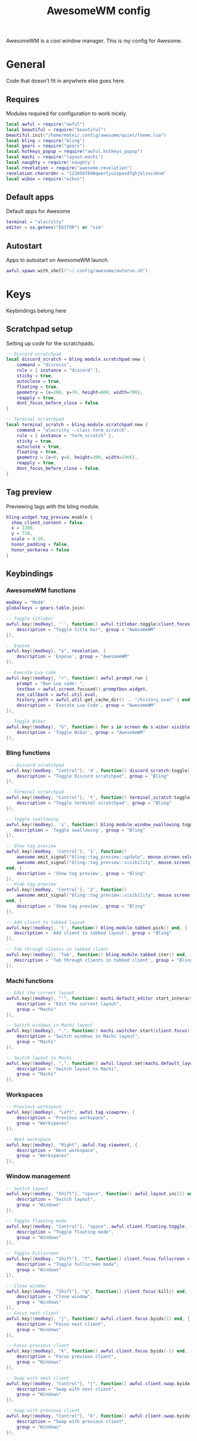 #+Title: AwesomeWM config
#+PROPERTY: header-args :tangle yes

AwesomeWM is a cool window manager. This is my config for Awesome.

* General

Code that doesn't fit in anywhere else goes here.

** Requires

Modules required for configuration to work nicely.

#+begin_src lua 
  local awful = require("awful")
  local beautiful = require("beautiful")
  beautiful.init("/home/matei/.config/awesome/quiet/theme.lua")
  local bling = require("bling")
  local gears = require("gears")
  local hotkeys_popup = require("awful.hotkeys_popup")
  local machi = require("layout-machi")
  local naughty = require('naughty')
  local revelation = require("awesome-revelation")
  revelation.charorder = "1234567890qwertyuiopasdfghjklzxcvbnm"
  local wibox = require("wibox")
#+end_src

** Default apps

Default apps for Awesome

#+begin_src lua 
  terminal = "alacritty"
  editor = os.getenv("EDITOR") or "vim"
#+end_src

** Autostart

Apps to autostart on AwesomeWM launch.

#+begin_src lua 
  awful.spawn.with_shell("~/.config/awesome/autorun.sh")
#+end_src

* Keys

Keybindings belong here

** Scratchpad setup

Setting up code for the scratchpads.

#+begin_src lua
  -- Discord scratchpad
  local discord_scratch = bling.module.scratchpad:new {
      command = "discocss",
      rule = { instance = "discord" },
      sticky = true,
      autoclose = true,
      floating = true,
      geometry = {x=200, y=70, height=600, width=700},
      reapply = true,
      dont_focus_before_close = false
  }

  -- Terminal scratchpad
  local terminal_scratch = bling.module.scratchpad:new {
      command = "alacritty --class term_scratch",
      rule = { instance = "term_scratch" },
      sticky = true,
      autoclose = true,
      floating = true,
      geometry = {x=0, y=0, height=300, width=1366},
      reapply = true,
      dont_focus_before_close = false,
  }
#+end_src

** Tag preview

Previewing tags with the bling module.

#+begin_src lua 
  bling.widget.tag_preview.enable {
    show_client_content = false,
    x = 1280,
    y = 720,
    scale = 0.50,
    honor_padding = false,
    honor_workarea = false
  }
#+end_src

** Keybindings

*** AwesomeWM functions

#+begin_src lua 
  modkey = "Mod4"
  globalkeys = gears.table.join(

  -- Toggle titlebar
  awful.key({modkey}, '`', function() awful.titlebar.toggle(client.focus) end, {
      description = "Toggle title bar", group = "AwesomeWM"
  }),

  -- Expose
  awful.key({modkey}, "e", revelation, {
      description = 'Expose', group = "AwesomeWM"
  }),

  -- Execute Lua code
  awful.key({modkey}, "r", function() awful.prompt.run {
      prompt = "Run Lua code: ",
      textbox = awful.screen.focused().promptbox.widget,
      exe_callback = awful.util.eval,
      history_path = awful.util.get_cache_dir() .. "/history_eval" } end, {
      description = 'Execute Lua Code', group = "AwesomeWM"
  }),

  -- Toggle Wibar
  awful.key({modkey}, "b", function() for s in screen do s.wibar.visible = not s.wibar.visible end end, {
      description = 'Toggle Wibar', group = "AwesomeWM"
  }),
#+end_src

*** Bling functions

#+begin_src lua 
   -- Discord scratchpad
  awful.key({modkey, "Control"}, 'd', function() discord_scratch:toggle() end, {
      description = "Toggle Discord scratchpad", group = "Bling"
  }),

  -- Terminal scratchpad
  awful.key({modkey, "Control"}, 't', function() terminal_scratch:toggle() end, {
      description = "Toggle terminal scratchpad", group = "Bling"
  }),

  -- Toggle swallowing
  awful.key({modkey}, 's', function() bling.module.window_swallowing.toggle() end, {
     description = 'Toggle swallowing', group = "Bling"
  }),

  -- Show tag preview
  awful.key({modkey, 'Control'}, '1', function()
      awesome.emit_signal("bling::tag_preview::update", mouse.screen.selected_tag)
      awesome.emit_signal("bling::tag_preview::visibility", mouse.screen, true)
  end, {
      description = 'Show tag preview', group = "Bling"
  }),
  -- Hide tag preview
  awful.key({modkey, 'Control'}, '2', function()
      awesome.emit_signal("bling::tag_preview::visibility", mouse.screen, false)
  end, {
      description = 'Show tag preview', group = "Bling"
  }),

  -- Add client to tabbed layout
  awful.key({modkey}, 't', function() bling.module.tabbed.pick() end, {
     description = 'Add client to tabbed layout', group = "Bling"
  }),

  -- Tab through clients in tabbed client
  awful.key({modkey}, 'Tab', function() bling.module.tabbed.iter() end, {
     description = 'Tab through clients in tabbed client', group = "Bling"
  }),
#+end_src

*** Machi functions

#+begin_src lua
  -- Edit the current layout
  awful.key({modkey}, "'", function() machi.default_editor.start_interactive() end, {
      description = "Edit the current layout",
      group = "Machi"
  }),

  -- Switch windows in Machi layout
  awful.key({modkey}, ".", function() machi.switcher.start(client.focus) end, {
      description = "Switch windows in Machi layout",
      group = "Machi"
  }),

  -- Switch layout to Machi
  awful.key({modkey}, ",", function() awful.layout.set(machi.default_layout) end, {
      description = "Switch layout to Machi",
      group = "Machi"
  }),
#+end_src

*** Workspaces

#+begin_src lua 
  -- Previous workspace
  awful.key({modkey}, "Left", awful.tag.viewprev, {
      description = "Previous workspace",
      group = "Workspaces"
  }),

  -- Next workspace
  awful.key({modkey}, "Right", awful.tag.viewnext, {
      description = "Next workspace",
      group = "Workspaces"
  }),
#+end_src

*** Window management

#+begin_src lua 
  -- Switch layout
  awful.key({modkey, "Shift"}, "space", function() awful.layout.inc(1) end, {
      description = "Switch layout",
      group = "Windows"
  }),

  -- Toggle floating mode
  awful.key({modkey, "Control"}, "space", awful.client.floating.toggle, {
      description = "Toggle floating mode",
      group = "Windows"
  }),

  -- Toggle Fullscreen
  awful.key({modkey, "Shift"}, "f", function() client.focus.fullscreen = not client.focus.fullscreen client.focus:raise() end, {
      description = "Toggle fullscreen mode",
      group = "Windows"
  }),

  -- Close window
  awful.key({modkey, "Shift"}, "q", function() client.focus:kill() end, {
      description = "Close window",
      group = "Windows"
  }),
  -- Focus next client
  awful.key({modkey}, "j", function() awful.client.focus.byidx(1) end, {
      description = "Focus next client",
      group = "Windows"
  }),

  -- Focus previous client
  awful.key({modkey}, "k", function() awful.client.focus.byidx(-1) end, {
      description = "Focus previous client",
      group = "Windows"
  }),

  -- Swap with next client
  awful.key({modkey, "Control"}, "j", function() awful.client.swap.byidx(1) end, {
      description = "Swap with next client",
      group = "Windows"
  }),

  -- Swap with previous client
  awful.key({modkey, "Control"}, "k", function() awful.client.swap.byidx(-1) end, {
      description = "Swap with previous client",
      group = "Windows"
  }),

  -- Resize to the right
  awful.key({modkey, "Shift"}, "l", function() awful.tag.incmwfact(0.05) end, {
      description = "Resize to the right",
      group = "Windows"
  }),
  -- Resize to the left
  awful.key({modkey, "Shift"}, "h", function() awful.tag.incmwfact(-0.05) end, {
      description = "Resize to the left",
      group = "Windows"
  }),

  -- Minimize windows
  awful.key({modkey}, "m", function() client.focus.minimized = true end, {
      description = "Minimize windows", group = "Windows"
  }),

  -- Un-minimize windows
  awful.key({modkey, "Control"}, "m", function () local c = awful.client.restore() if c then c:activate { raise = true, context = "key.unminimize" } end end, {
      description = "Un-minimize windows", group = "Windows"
  }),
#+end_src

*** Applications and menus

#+begin_src lua 
  -- Open terminal
  awful.key({modkey}, "Return", function() awful.spawn(terminal) end, {
      description = "Open terminal",
      group = "Applications and menus"
  }),

  -- Open launcher
  awful.key({modkey}, "space", function() awful.spawn.with_shell("rofi -show drun -display-drun 'App Launcher'") end, {
      description = "Open launcher",
      group = "Applications and menus"
  }),

  -- Power menu
  awful.key({modkey}, "Escape", function() awful.spawn.with_shell("~/.bin/rofi-power") end, {
      description = "Power menu",
      group = "Applications and menus"
  }),

  -- Hotkey menu
  awful.key({modkey}, "/", hotkeys_popup.show_help, {
      description = "Hotkey menu",
      group = "Applications and menus"
  }))
#+end_src

*** Move through workspaces

#+begin_src lua 
  for i = 1, 9 do
      globalkeys = gears.table.join(globalkeys,

      -- View workspace
      awful.key({modkey}, "#" .. i + 9, function() local screen = awful.screen.focused() local tag = screen.tags[i] if tag then tag:view_only() end end, {
          description = "View workspace #" .. i,
          group = "Workspaces"
      }),

      -- Move focused client to workspace
      awful.key({modkey, "Shift"}, "#" .. i + 9, function() if client.focus then local tag = client.focus.screen.tags[i] if tag then client.focus:move_to_tag(tag) end end end, {
          description = "Move focused client to workspace #" .. i,
          group = "Workspaces"
      }))
  end
#+end_src

** Mouse buttons

#+begin_src lua 
  clientbuttons = gears.table.join(awful.button({}, 1, function(c)
      c:emit_signal("request::activate", "mouse_click", {raise = true})
  end), awful.button({modkey}, 1, function(c)
      c:emit_signal("request::activate", "mouse_click", {raise = true})
      awful.mouse.client.move(c)
  end), awful.button({modkey}, 3, function(c)
      c:emit_signal("request::activate", "mouse_click", {raise = true})
      awful.mouse.client.resize(c)
  end))

  root.buttons(gears.table.join(
      awful.button({ }, 3, function () mainmenu:toggle() end)
  ))
#+end_src

* Menu bar

#+begin_src lua
  -- Click to change to workspace
  local taglist_buttons = gears.table.join(awful.button({}, 1, function(t) t:view_only() end))

  local tasklist_buttons = gears.table.join(
      awful.button({}, 1,
          function(c)
              if c == client.focus then
                  c.minimized = true
              else
                  c:emit_signal("request::activate", "tasklist", {raise = true})
              end
          end),
      awful.button({}, 3,
          function()
              awful.menu.client_list({theme = {width = 250}})
          end)
  )

  awful.screen.connect_for_each_screen(function(s)

      -- Set tags and default layout
      awful.tag({"1", "2", "3", "4", "5", "6", "7", "8", "9"}, s, awful.layout.suit.fair)

      -- Show currently used layout
      s.layoutbox = awful.widget.layoutbox(s)

      s.layoutbox:buttons(gears.table.join(
          awful.button({}, 1, function() awful.layout.inc(1) end),
          awful.button({}, 3, function() awful.layout.inc(-1) end)
      ))
      -- Taglist widget
      s.taglist = awful.widget.taglist {
          screen = s,
          filter = awful.widget.taglist.filter.all,
          buttons = taglist_buttons,
      }

      -- Tasklist widget
      s.tasklist =
          awful.widget.tasklist {
              screen = s,
              filter = awful.widget.tasklist.filter.currenttags,
              buttons = tasklist_buttons,
              layout = {
                  spacing = 0,
                  spacing_widget = {
                      widget = wibox.container.background
                  },
                  layout = wibox.layout.fixed.horizontal
          },
          widget_template = {
              {
                  {
                      nil,
                      awful.widget.clienticon,
                      nil,
                      layout = wibox.layout.fixed.horizontal,
                  },
                  top = 5,
                  bottom = 5,
                  left = 10,
                  right = 10,
                  widget = wibox.container.margin
              },
              id = "background_role",
              widget = wibox.container.background
          }
      }

      -- Prompt
      s.promptbox = awful.widget.prompt()

      -- Clock
      clock = wibox.widget.textclock()

      -- Menu
      awesomemenu = {
       {"Hotkeys", function() hotkeys_popup.show_help(nil, awful.screen.focused()) end},
       {"Reload", awesome.restart()},
       {"Quit", function() awesome.quit() end},
      }

      appmenu = {
       {"Terminal", function() awful.spawn.with_shell("alacritty") end},
       {"Editor", function() awful.spawn.with_shell("emacs") end},
       {"Browser", function() awful.spawn.with_shell("qutebrowser") end},
       {"Music", function() awful.spawn.with_shell("spotify") end},
       {"File manager", function() awful.spawn.with_shell("thunar") end},
      }

      scriptmenu = {
       {"Replace app folder", function() awful.spawn.with_shell("~/.bin/apps") end},
       {"Random man page", function() awful.spawn.with_shell("~/.bin/randman") end},
       {"Take screenshot", function() awful.spawn.with_shell("~/.bin/rofi-screenshot") end},
       {"Image to text", function() awful.spawn.with_shell("~/.bin/rofi-imgtext") end},
       {"Shorten url", function() awful.spawn.with_shell("~/.bin/rofi-urlshorten") end},
       {"Change wallpaper", function() awful.spawn.with_shell("~/.bin/rofi-wallpaper") end},
      }

      mainmenu = awful.menu({items = {
          {"AwesomeWM", awesomemenu, beautiful.awesome_icon},
          {"Scripts", scriptmenu, beautiful.terminal},
          {"Apps", appmenu, beautiful.app},
      }})

      launcher = awful.widget.launcher({image = beautiful.ghost, menu = mainmenu})

      -- Create the wibox
      s.wibar = awful.wibar({
          position = "bottom",
          x = 0,
          y = 0,
          screen = s,
          height = 30,
          width = 1200,
          visible = true,
          type = "dock",
          shape = function(cr, w, h, r) gears.shape.octogon(cr, w, h, 0) end,
          stretch = false,
          bg = "#1f252a",
      })

      s.wibar.x = 80
      s.wibar.y = 720

      -- Add widgets
      s.wibar:setup {
          layout = wibox.layout.align.horizontal,
          expand = "none",
          { -- Left widgets
              layout = wibox.layout.fixed.horizontal,
              launcher,
              s.taglist,
              wibox.widget {
                  widget = wibox.widget.separator,
                  forced_width = 25,
                  opacity = 0
              },
              s.promptbox,
          },
          {
              layout = wibox.layout.fixed.horizontal,
              {
                  s.tasklist,
                  shape =  function(cr, w, h, r) gears.shape.rounded_rect(cr, w, h, 20) end,
                  widget = wibox.container.background
              }
          },
          { -- Right widgets
              layout = wibox.layout.fixed.horizontal,
              spacing = 10,
              clock,
              --wibox.widget.systray(),
              wibox.layout.margin(wibox.widget.systray(), 7, 7, 7, 7),
              wibox.layout.margin(s.layoutbox, 7, 7, 7, 7),
              wibox.widget {
                  widget = wibox.widget.separator,
                  forced_width = 1,
                  opacity = 0
              },
          },
      }
  end)
#+end_src

* UI

#+begin_src lua 
  -- Titlebar
  client.connect_signal("request::titlebars", function(c)

      -- Buttons for the titlebar
      local buttons = gears.table.join(awful.button({}, 1, function()
          c:emit_signal("request::activate", "titlebar", {raise = true})
          awful.mouse.client.move(c)
      end), awful.button({}, 3, function()
          c:emit_signal("request::activate", "titlebar", {raise = true})
          awful.mouse.client.resize(c)
      end))
      awful.titlebar(c, {position = 'top', size = '20'}):setup{
          {
              {
                  awful.titlebar.widget.closebutton(c),
                  awful.titlebar.widget.minimizebutton(c),
                  awful.titlebar.widget.maximizedbutton(c),
                  layout = wibox.layout.fixed.horizontal,
                  widget
              },
              {
                  {
                      align = "center",
                      widget = awful.titlebar.widget.titlewidget(c),
                  },
                  buttons = buttons,
                  layout = wibox.layout.flex.horizontal
              },
              {
                  awful.widget.clienticon(c),
                  layout = wibox.layout.fixed.horizontal,
                  widget
              },
              layout = wibox.layout.align.horizontal
          },
          widget = wibox.container.margin,
          left = 2,
          right = 2,
          top = 0,
          bottom = 2
      }
  end)

  -- Titlebar only if floating
  client.connect_signal("property::floating", function(c)
      if c.floating then awful.titlebar.show(c) else awful.titlebar.hide(c) end
  end)

  -- Corners
  client.connect_signal("manage", function(c)
      c.shape = function(cr, w, h, r) gears.shape.octogon(cr, w, h, 0) end
  end)

  -- Rules
  awful.rules.rules = {
      -- All clients will match this rule
      {
          rule = {},
          properties = {
              border_width = beautiful.border_width,
              border_color = beautiful.border_normal,
              focus = awful.client.focus.filter,
              raise = true,
              keys = clientkeys,
              buttons = clientbuttons,
              screen = awful.screen.preferred,
              placement = awful.placement.no_overlap +
              awful.placement.no_offscreen
          }
      }, -- Floating clients.
      {
          rule_any = {
              class = {
                  "Gpick", "Tor Browser", "Gimp"
              }

          },
          properties = {
              floating = true
          }
      }, -- Add titlebars to normal clients and dialogs
      {
          rule_any = {
              type = {
                  "normal", "dialog"
              }
          },
          properties = {
              titlebars_enabled = false
          }
      }
  }
#+end_src

* Extras

#+begin_src lua 
  -- Layouts
  awful.layout.layouts = {
      awful.layout.suit.fair,
      awful.layout.suit.tile,
      awful.layout.suit.tile.left,
      awful.layout.suit.tile.top,
      awful.layout.suit.tile.bottom,
      bling.layout.centered,
      machi.default_layout,
      bling.layout.mstab,
      awful.layout.suit.floating,
  }

  -- Generate wallpaper
  awful.screen.connect_for_each_screen(function(s)
      bling.module.tiled_wallpaper("", s, {
          fg = "#384149",
          bg = "#1f252a",
          offset_y = 15,
          offset_x = 15,
          font = "Iosevka Nerd Font",
          font_size = 15,
          padding = 100,
          zickzack = true
      })
  end)

  -- Flash focus
  -- bling.module.flash_focus.enable()
#+end_src

* Corners

#+begin_src lua 
  -- Hot corners module for AwesomeWM
  -- Pretty much copied from github.com/manilarome/awesome-glorious-widgets/blob/master/hot-corners/init.lua

  local execute_time = 0.01

  local tl_callback = function()
      beautiful.useless_gap = 0
      for s in screen do s.wibar.visible = not s.wibar.visible end
      for s in screen do s.wibar.visible = not s.wibar.visible end
  end

  local tr_callback = function()
      beautiful.useless_gap = 10
      for s in screen do s.wibar.visible = not s.wibar.visible end
      for s in screen do s.wibar.visible = not s.wibar.visible end
  end

  local bl_callback = function()
      beautiful.useless_gap = 50
      for s in screen do s.wibar.visible = not s.wibar.visible end
      for s in screen do s.wibar.visible = not s.wibar.visible end
  end

  local br_callback = function()
      beautiful.useless_gap = 70
      for s in screen do s.wibar.visible = not s.wibar.visible end
      for s in screen do s.wibar.visible = not s.wibar.visible end
  end

  screen.connect_signal("request::desktop_decoration", function(s)

      gears.timer.start_new(0.1, function()

          s.corner_tl = wibox {
              x = s.geometry.x,
              y = s.geometry.y,
              visible = true,
              screen = s,
              ontop = true,
              opacity = 0.0,
              height = 1,
              width = 1,
              type = 'utility'
          }
          local tl_timer = gears.timer {
              timeout   = execute_time,
              call_now  = false,
              autostart = false,
              callback = function(self)
                  tl_callback()
                  self:stop()
              end
          }
          s.corner_tl:connect_signal(
              "mouse::enter",
              function()
                  if tl_timer.started then
                      tl_timer:again()
                  else
                      tl_timer:start()
                  end
              end
          )
          s.corner_tl:connect_signal(
              "mouse::leave",
              function()
                  if tl_timer.started then
                      tl_timer:stop()
                  end
              end
          )

          s.corner_tr = wibox {
              x = s.geometry.x + (s.geometry.width - 1),
              y = s.geometry.y,
              visible = true,
              screen = s,
              ontop = true,
              opacity = 0.0,
              height = 1,
              width = 1,
              type = 'utility'
          }
          local tr_timer = gears.timer {
              timeout   = execute_time,
              call_now  = false,
              autostart = false,
              callback = function(self)
                  tr_callback()
                  self:stop()
              end
          }
          s.corner_tr:connect_signal(
              "mouse::enter",
              function()
                  if tr_timer.started then
                      tr_timer:again()
                  else
                      tr_timer:start()
                  end
              end
          )
          s.corner_tr:connect_signal(
              "mouse::leave",
              function()
                  if tr_timer.started then
                      tr_timer:stop()
                  end
              end
          )

          s.corner_br = wibox {
              x = s.geometry.x + (s.geometry.width - 1),
              y = s.geometry.y + (s.geometry.height - 1),
              visible = true,
              screen = s,
              ontop = true,
              opacity = 0.0,
              height = 1,
              width = 1,
              type = 'utility'
          }
          local br_timer = gears.timer {
              timeout   = execute_time,
              call_now  = false,
              autostart = false,
              callback = function(self)
                  br_callback()
                  self:stop()
              end
          }
          s.corner_br:connect_signal(
              "mouse::enter",
              function()
                  if br_timer.started then
                      br_timer:again()
                  else
                      br_timer:start()
                  end
              end
          )
          s.corner_br:connect_signal(
              "mouse::leave",
              function()
                  if br_timer.started then
                      br_timer:stop()
                  end
              end
          )

          s.corner_bl = wibox {
              x = s.geometry.x,
              y = s.geometry.y + (s.geometry.height - 1),
              visible = true,
              screen = s,
              ontop = true,
              opacity = 0.0,
              height = 1,
              width = 1,
              type = 'utility'
          }
          local bl_timer = gears.timer {
              timeout   = execute_time,
              call_now  = false,
              autostart = false,
              callback = function(self)
                  bl_callback()
                  self:stop()
              end
          }
          s.corner_bl:connect_signal(
              "mouse::enter",
              function()
                  if bl_timer.started then
                      bl_timer:again()
                  else
                      bl_timer:start()
                  end
              end
          )
          s.corner_bl:connect_signal(
              "mouse::leave",
              function()
                  if bl_timer.started then
                      bl_timer:stop()
                  end
              end
          )

      end)

  end)


  -- A hack to always put the hot-corners on top
  -- Pretty nasty code, eh?
  -- Please, PR if you can improve this.
  local move_to_top = function()
      focused = awful.screen.focused()

      local tl =focused.corner_tl
      local tr = focused.corner_tr
      local br = focused.corner_br
      local bl = focused.corner_bl

      tl.ontop = true
      tl.visible = false
      tl.visible = true

      tr.ontop = true
      tr.visible = false
      tr.visible = true

      br.ontop = true
      br.visible = false
      br.visible = true

      bl.ontop = true
      bl.visible = false
      bl.visible = true
  end


  client.connect_signal(
      "property::fullscreen",
      function(c)
          move_to_top()
      end
  )
#+end_src

